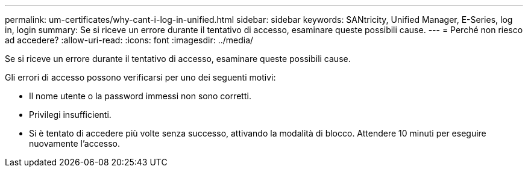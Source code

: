 ---
permalink: um-certificates/why-cant-i-log-in-unified.html 
sidebar: sidebar 
keywords: SANtricity, Unified Manager, E-Series, log in, login 
summary: Se si riceve un errore durante il tentativo di accesso, esaminare queste possibili cause. 
---
= Perché non riesco ad accedere?
:allow-uri-read: 
:icons: font
:imagesdir: ../media/


[role="lead"]
Se si riceve un errore durante il tentativo di accesso, esaminare queste possibili cause.

Gli errori di accesso possono verificarsi per uno dei seguenti motivi:

* Il nome utente o la password immessi non sono corretti.
* Privilegi insufficienti.
* Si è tentato di accedere più volte senza successo, attivando la modalità di blocco. Attendere 10 minuti per eseguire nuovamente l'accesso.

